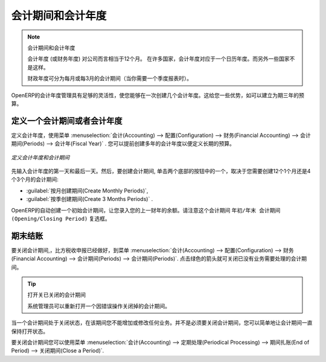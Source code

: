 
.. i18n: Periods and Financial Years
.. i18n: ===========================
..

会计期间和会计年度
===========================

.. i18n: .. note:: Periods and Fiscal Years
.. i18n: 
.. i18n:         A fiscal year (or financial year) corresponds to twelve months for a company.
.. i18n:         In many countries, the fiscal year corresponds to a calendar year. That may not be the case in other countries.
.. i18n: 
.. i18n:         The financial year can be divided into monthly or three-monthly accounting periods (when you have a quarterly declaration).
..

.. note:: 会计期间和会计年度

        会计年度 (或财务年度) 对公司而言相当于12个月。
        在许多国家，会计年度对应于一个日历年度。而另外一些国家不是这样。

        财政年度可分为每月或每3月的会计期间（当你需要一个季度报表时）。

.. i18n: OpenERP's management of the fiscal year is flexible enough to enable you to work on several years at the same time. This gives you several advantages, such as the possibility to create three-year budgets.
..

OpenERP的会计年度管理具有足够的灵活性，使您能够在一次创建几个会计年度。这给您一些优势，如可以建立为期三年的预算。

.. i18n: .. index:: period
.. i18n: .. index:: fiscal year
..

.. index:: period
.. index:: fiscal year

.. i18n: .. _financialyear:
.. i18n: 
.. i18n: Defining a Period or a Financial Year
.. i18n: -------------------------------------
..

.. _financialyear:

定义一个会计期间或者会计年度
-------------------------------------

.. i18n: To define your fiscal year, use the menu :menuselection:`Accounting --> Configuration --> Financial Accounting --> Periods --> Fiscal Year`. You can create several years in advance to define long-term budgets.
..

定义会计年度，使用菜单 :menuselection:`会计(Accounting) --> 配置(Configuration) --> 财务(Financial Accounting) --> 会计期间(Periods) --> 会计年(Fiscal Year)` .
您可以提前创建多年的会计年度以便定义长期的预算。

.. i18n: .. figure::  images/account_period.png
.. i18n:    :scale: 75
.. i18n:    :align: center
.. i18n: 
.. i18n:    *Defining a Financial Year and Periods*
..

.. figure::  images/account_period.png
   :scale: 75
   :align: center

   *定义会计年度和会计期间*

.. i18n: First enter the date of the first day and the last day of your fiscal year. Then, to create the periods, click one of the two buttons at the bottom depending on whether you want to create twelve 1-month or four 3-months periods:
..

先输入会计年度的第一天和最后一天。然后，要创建会计期间, 单击两个底部的按钮中的一个，取决于您需要创建12个1个月还是4个3个月的会计期间:

.. i18n: *  :guilabel:`Create Monthly Periods` ,
.. i18n: 
.. i18n: *  :guilabel:`Create 3 Months Periods` .
..

*  :guilabel:`按月创建期间(Create Monthly Periods)`,

*  :guilabel:`按季创建期间(Create 3 Months Periods)` .

.. i18n: OpenERP automatically creates an opening period to allow you to post your outstanding balances from the previous fiscal year. Notice the ``Opening/Closing Period`` checkbox for such a period.
..

OpenERP的自动创建一个初始会计期间，让您录入您的上一财年的余额。请注意这个会计期间 ``年初/年末 会计期间(Opening/Closing Period)`` 复选框。

.. i18n: Closing a Period
.. i18n: ----------------
..

期末结账
----------------

.. i18n: To close a financial period, for example when a tax declaration has been made, go to the menu :menuselection:`Accounting--> Configuration --> Financial Accounting --> Periods --> Periods`. Click the green arrow to close the period for which you want no more entries to be posted.
..

要关闭会计期间,，比方税收申报已经做好，到菜单 :menuselection:`会计(Accounting) --> 配置(Configuration) --> 财务(Financial Accounting) --> 会计期间(Periods) --> 会计期间(Periods)`. 
点击绿色的箭头就可关闭已没有业务需要处理的会计期间。

.. i18n: .. tip:: Opening Closed Periods
.. i18n: 
.. i18n:     The system administrator can re-open a period should a period have been closed by mistake.
..

.. tip:: 打开关已关闭的会计期间

    系统管理员可以重新打开一个因错误操作关闭掉的会计期间。

.. i18n: When a period is closed, you can no longer create or modify any transactions in that period. Closing a period is not obligatory, and you could easily leave periods open.
..

当一个会计期间处于关闭状态，在该期间您不能增加或修改任何业务。并不是必须要关闭会计期间，您可以简单地让会计期间一直保持打开状态。

.. i18n: To close an accounting period you can also use the menu :menuselection:`Accounting--> Periodical Processing --> End of Period --> Close a Period`.
..

要关闭会计期间您可以使用菜单 :menuselection:`会计(Accounting) --> 定期处理(Periodical Processing) --> 期间扎账(End of Period) --> 关闭期间(Close a Period)`.

.. i18n: .. Copyright © Open Object Press. All rights reserved.
..

.. Copyright © Open Object Press. All rights reserved.

.. i18n: .. You may take electronic copy of this publication and distribute it if you don't
.. i18n: .. change the content. You can also print a copy to be read by yourself only.
..

.. You may take electronic copy of this publication and distribute it if you don't
.. change the content. You can also print a copy to be read by yourself only.

.. i18n: .. We have contracts with different publishers in different countries to sell and
.. i18n: .. distribute paper or electronic based versions of this book (translated or not)
.. i18n: .. in bookstores. This helps to distribute and promote the OpenERP product. It
.. i18n: .. also helps us to create incentives to pay contributors and authors using author
.. i18n: .. rights of these sales.
..

.. We have contracts with different publishers in different countries to sell and
.. distribute paper or electronic based versions of this book (translated or not)
.. in bookstores. This helps to distribute and promote the OpenERP product. It
.. also helps us to create incentives to pay contributors and authors using author
.. rights of these sales.

.. i18n: .. Due to this, grants to translate, modify or sell this book are strictly
.. i18n: .. forbidden, unless Tiny SPRL (representing Open Object Press) gives you a
.. i18n: .. written authorisation for this.
..

.. Due to this, grants to translate, modify or sell this book are strictly
.. forbidden, unless Tiny SPRL (representing Open Object Press) gives you a
.. written authorisation for this.

.. i18n: .. Many of the designations used by manufacturers and suppliers to distinguish their
.. i18n: .. products are claimed as trademarks. Where those designations appear in this book,
.. i18n: .. and Open Object Press was aware of a trademark claim, the designations have been
.. i18n: .. printed in initial capitals.
..

.. Many of the designations used by manufacturers and suppliers to distinguish their
.. products are claimed as trademarks. Where those designations appear in this book,
.. and Open Object Press was aware of a trademark claim, the designations have been
.. printed in initial capitals.

.. i18n: .. While every precaution has been taken in the preparation of this book, the publisher
.. i18n: .. and the authors assume no responsibility for errors or omissions, or for damages
.. i18n: .. resulting from the use of the information contained herein.
..

.. While every precaution has been taken in the preparation of this book, the publisher
.. and the authors assume no responsibility for errors or omissions, or for damages
.. resulting from the use of the information contained herein.

.. i18n: .. Published by Open Object Press, Grand Rosière, Belgium
..

.. Published by Open Object Press, Grand Rosière, Belgium
